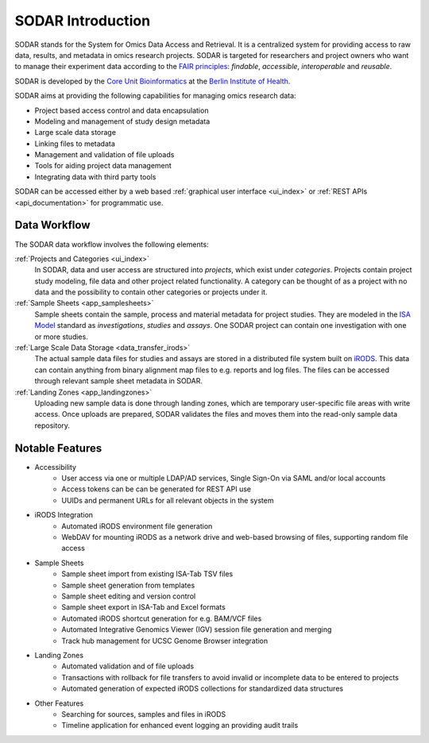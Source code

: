 .. _introduction:

SODAR Introduction
^^^^^^^^^^^^^^^^^^

SODAR stands for the System for Omics Data Access and Retrieval. It is a
centralized system for providing access to raw data, results, and metadata in
omics research projects. SODAR is targeted for researchers and project owners
who want to manage their experiment data according to the
`FAIR principles <https://www.go-fair.org/fair-principles/>`_:
*findable*, *accessible*, *interoperable* and *reusable*.

SODAR is developed by the
`Core Unit Bioinformatics <https://www.cubi.bihealth.org/>`_ at the
`Berlin Institute of Health <https://www.bihealth.org/>`_.

SODAR aims at providing the following capabilities for managing omics research
data:

- Project based access control and data encapsulation
- Modeling and management of study design metadata
- Large scale data storage
- Linking files to metadata
- Management and validation of file uploads
- Tools for aiding project data management
- Integrating data with third party tools

SODAR can be accessed either by a web based
:ref:`graphical user interface <ui_index>` or
:ref:`REST APIs <api_documentation>` for programmatic use.


Data Workflow
=============

The SODAR data workflow involves the following elements:

:ref:`Projects and Categories <ui_index>`
    In SODAR, data and user access are structured into *projects*, which exist
    under *categories*. Projects contain project study modeling, file data and
    other project related functionality. A category can be thought of as a
    project with no data and the possibility to contain other categories or
    projects under it.
:ref:`Sample Sheets <app_samplesheets>`
    Sample sheets contain the sample, process and material metadata for project
    studies. They are modeled in the `ISA Model <https://isa-tools.org/>`_
    standard as *investigations*, *studies* and *assays*. One SODAR project can
    contain one investigation with one or more studies.
:ref:`Large Scale Data Storage <data_transfer_irods>`
    The actual sample data files for studies and assays are stored in a
    distributed file system built on `iRODS <https://irods.org>`_. This data
    can contain anything from binary alignment map files to e.g. reports and log
    files. The files can be accessed through relevant sample sheet metadata in
    SODAR.
:ref:`Landing Zones <app_landingzones>`
    Uploading new sample data is done through landing zones, which are temporary
    user-specific file areas with write access. Once uploads are prepared, SODAR
    validates the files and moves them into the read-only sample data
    repository.


Notable Features
================

- Accessibility
    * User access via one or multiple LDAP/AD services, Single Sign-On via SAML
      and/or local accounts
    * Access tokens can be can be generated for REST API use
    * UUIDs and permanent URLs for all relevant objects in the system
- iRODS Integration
    * Automated iRODS environment file generation
    * WebDAV for mounting iRODS as a network drive and web-based browsing of
      files, supporting random file access
- Sample Sheets
    * Sample sheet import from existing ISA-Tab TSV files
    * Sample sheet generation from templates
    * Sample sheet editing and version control
    * Sample sheet export in ISA-Tab and Excel formats
    * Automated iRODS shortcut generation for e.g. BAM/VCF files
    * Automated Integrative Genomics Viewer (IGV) session file generation and
      merging
    * Track hub management for UCSC Genome Browser integration
- Landing Zones
    * Automated validation and of file uploads
    * Transactions with rollback for file transfers to avoid invalid or
      incomplete data to be entered to projects
    * Automated generation of expected iRODS collections for standardized data
      structures
- Other Features
    * Searching for sources, samples and files in iRODS
    * Timeline application for enhanced event logging an providing audit trails

